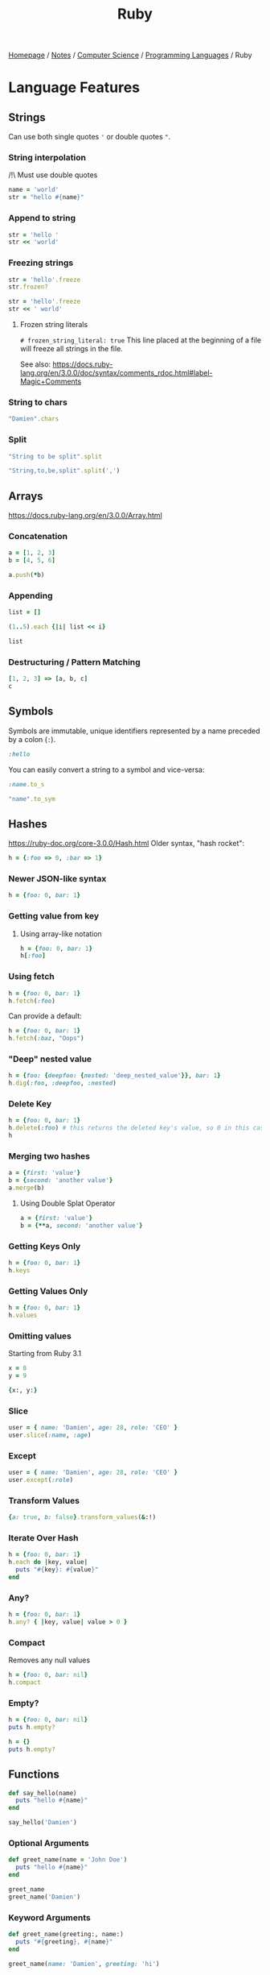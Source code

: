 #+title: Ruby
#+property: header-args :exports both

[[file:../../../homepage.org][Homepage]] / [[file:../../../notes.org][Notes]] / [[file:../../computer-science.org][Computer Science]] / [[file:../languages.org][Programming Languages]] / Ruby

* Language Features
** Strings
Can use both single quotes ='= or double quotes ="=.

*** String interpolation
/!\ Must use double quotes
#+begin_src ruby
name = 'world'
str = "hello #{name}"
#+end_src

#+RESULTS:
: hello world

*** Append to string
#+begin_src ruby
str = 'hello '
str << 'world'
#+end_src

#+RESULTS:
: hello world

*** Freezing strings
#+begin_src ruby
str = 'hello'.freeze
str.frozen?
#+end_src

#+RESULTS:
: true

#+begin_src ruby
str = 'hello'.freeze
str << ' world'
#+end_src

#+RESULTS:
=can't modify frozen String: "hello" (FrozenError)=

**** Frozen string literals
=# frozen_string_literal: true=
This line placed at the beginning of a file will freeze all strings in the file.

See also: https://docs.ruby-lang.org/en/3.0.0/doc/syntax/comments_rdoc.html#label-Magic+Comments

*** String to chars
#+begin_src ruby :results verbatim
"Damien".chars
#+end_src

#+RESULTS:
: ["D", "a", "m", "i", "e", "n"]

*** Split
#+begin_src ruby :results verbatim
"String to be split".split
#+end_src

#+RESULTS:
: ["String", "to", "be", "split"]

#+begin_src ruby :results verbatim
"String,to,be,split".split(',')
#+end_src

#+RESULTS:
: ["String", "to", "be", "split"]

** Arrays
https://docs.ruby-lang.org/en/3.0.0/Array.html
*** Concatenation
#+begin_src ruby :results verbatim
a = [1, 2, 3]
b = [4, 5, 6]

a.push(*b)
#+end_src

#+RESULTS:
: [1, 2, 3, 4, 5, 6]

*** Appending
#+begin_src ruby :results verbatim
list = []

(1..5).each {|i| list << i}

list
#+end_src

#+RESULTS:
: [1, 2, 3, 4, 5]

*** Destructuring / Pattern Matching
#+begin_src ruby
[1, 2, 3] => [a, b, c]
c
#+end_src

#+RESULTS:
: 3

** Symbols
Symbols are immutable, unique identifiers represented by a name preceded by a colon (~:~).
#+begin_src ruby
:hello
#+end_src

#+RESULTS:
: :hello

You can easily convert a string to a symbol and vice-versa:
#+begin_src ruby
:name.to_s
#+end_src

#+RESULTS:
: name

#+begin_src ruby
"name".to_sym
#+end_src

#+RESULTS:
: :name

** Hashes
https://ruby-doc.org/core-3.0.0/Hash.html
Older syntax, "hash rocket":
#+begin_src ruby :results verbatim
h = {:foo => 0, :bar => 1}
#+end_src

#+RESULTS:
: {:foo=>0, :bar=>1}

*** Newer JSON-like syntax
#+begin_src ruby :results verbatim
h = {foo: 0, bar: 1}
#+end_src

#+RESULTS:
: {:foo=>0, :bar=>1}

*** Getting value from key
**** Using array-like notation
#+begin_src ruby
h = {foo: 0, bar: 1}
h[:foo]
#+end_src

#+RESULTS:
: 0

*** Using fetch
#+begin_src ruby
h = {foo: 0, bar: 1}
h.fetch(:foo)
#+end_src

#+RESULTS:
: 0

Can provide a default:
#+begin_src ruby
h = {foo: 0, bar: 1}
h.fetch(:baz, "Oops")
#+end_src

#+RESULTS:
: Oops

*** "Deep" nested value
#+begin_src ruby
h = {foo: {deepfoo: {nested: 'deep_nested_value'}}, bar: 1}
h.dig(:foo, :deepfoo, :nested)
#+end_src

#+RESULTS:
: deep_nested_value

*** Delete Key
#+begin_src ruby :results verbatim
h = {foo: 0, bar: 1}
h.delete(:foo) # this returns the deleted key's value, so 0 in this case
h
#+end_src

#+RESULTS:
: {:bar=>1}

*** Merging two hashes
#+begin_src ruby :results verbatim
a = {first: 'value'}
b = {second: 'another value'}
a.merge(b)
#+end_src

#+RESULTS:
: {:first=>"value", :second=>"another value"}

**** Using Double Splat Operator
#+begin_src ruby :results verbatim
a = {first: 'value'}
b = {**a, second: 'another value'}
#+end_src

#+RESULTS:
: {:first=>"value", :second=>"another value"}

*** Getting Keys Only
#+begin_src ruby :results verbatim
h = {foo: 0, bar: 1}
h.keys
#+end_src

#+RESULTS:
: [:foo, :bar]

*** Getting Values Only
#+begin_src ruby :results verbatim
h = {foo: 0, bar: 1}
h.values
#+end_src

#+RESULTS:
: [0, 1]

*** Omitting values
Starting from Ruby 3.1
#+begin_src ruby :results verbatim
x = 8
y = 9

{x:, y:}
#+end_src

#+RESULTS:
: {:x=>8, :y=>9}

*** Slice
#+begin_src ruby :results verbatim
user = { name: 'Damien', age: 28, role: 'CEO' }
user.slice(:name, :age)
#+end_src

#+RESULTS:
: {:name=>"Damien", :age=>28}

*** Except
#+begin_src ruby :results verbatim
user = { name: 'Damien', age: 28, role: 'CEO' }
user.except(:role)
#+end_src

#+RESULTS:
: {:name=>"Damien", :age=>28}

*** Transform Values
#+begin_src ruby :results verbatim
{a: true, b: false}.transform_values(&:!)
#+end_src

#+RESULTS:
: {:a=>false, :b=>true}

*** Iterate Over Hash
#+begin_src ruby :results output
h = {foo: 0, bar: 1}
h.each do |key, value|
  puts "#{key}: #{value}"
end
#+end_src

#+RESULTS:
: foo: 0
: bar: 1

*** Any?
#+begin_src ruby
h = {foo: 0, bar: 1}
h.any? { |key, value| value > 0 }
#+end_src

#+RESULTS:
: true

*** Compact
Removes any null values
#+begin_src ruby :results verbatim
h = {foo: 0, bar: nil}
h.compact
#+end_src

#+RESULTS:
: {:foo=>0}

*** Empty?
#+begin_src ruby :results output
h = {foo: 0, bar: nil}
puts h.empty?

h = {}
puts h.empty?
#+end_src

#+RESULTS:
: false
: true

** Functions
#+begin_src ruby :results output
def say_hello(name)
  puts "hello #{name}"
end

say_hello('Damien')
#+end_src

#+RESULTS:
: hello Damien

*** Optional Arguments
#+begin_src ruby :results output
def greet_name(name = 'John Doe')
  puts "hello #{name}"
end

greet_name
greet_name('Damien')
#+end_src

#+RESULTS:
: hello John Doe
: hello Damien

*** Keyword Arguments
#+begin_src ruby :results output
def greet_name(greeting:, name:)
  puts "#{greeting}, #{name}"
end

greet_name(name: 'Damien', greeting: 'hi')
#+end_src

#+RESULTS:
: hi, Damien

Starting from Ruby 3.1
#+begin_src ruby :results output
def greet_name(greeting:, name:)
  puts "#{greeting}, #{name}"
end

greeting = 'hi'
name = 'Damien'
greet_name(name:, greeting:)
#+end_src

#+RESULTS:
: hi, Damien

*** One-liner
Starting from Ruby 3.0
#+begin_src ruby
def increment(x) = x + 1
increment(42)
#+end_src

#+RESULTS:
: 43

** Iterators
https://docs.ruby-lang.org/en/3.0.0/doc/syntax/control_expressions_rdoc.html
*** While
#+begin_src ruby :results output
x = 0

while x < 5
  puts x
  x += 1
end

#+end_src

#+RESULTS:
: 0
: 1
: 2
: 3
: 4

*** Until
#+begin_src ruby :results output
x = 0

until x == 5
  puts x
  x += 1
end
#+end_src

#+RESULTS:
: 0
: 1
: 2
: 3
: 4

*** For
#+begin_src ruby :results output
x = [1, 2, 3, 4, 5]

for i in x do
  puts i
end
#+end_src

#+RESULTS:
: 1
: 2
: 3
: 4
: 5

*** Each
#+begin_src ruby :results output
names = ['Bob', 'Joe', 'Steve', 'Janice', 'Susan', 'Helen']

names.each { |name| puts name }
#+end_src

#+RESULTS:
: Bob
: Joe
: Steve
: Janice
: Susan
: Helen

** Enumerables
https://docs.ruby-lang.org/en/3.0.0/Enumerable.html
*** Any?
#+begin_src ruby :session any
x = ['a', 'b', 'c']

x.any?('a')
#+end_src

#+RESULTS:
: true

#+begin_src ruby :session any
x.any?('d')
#+end_src

#+RESULTS:
: false

*** Min
#+begin_src ruby
[1, 2, 3].min
#+end_src

#+RESULTS:
: 0

*** Max
#+begin_src ruby
[1, 2, 3].max
#+end_src

#+RESULTS:
: 3

*** minmax
#+begin_src ruby :results verbatim
[1, 2, 3].minmax
#+end_src

#+RESULTS:
: [1, 3]

*** Sort
#+begin_src ruby :results verbatim
[3, 2, 1].sort
#+end_src

#+RESULTS:
: [1, 2, 3]

*** Filter
#+begin_src ruby :results verbatim
[1, 2, 3, 4, 5].filter {|i| i >= 3}
#+end_src

#+RESULTS:
: [3, 4, 5]

*** Each With Index
#+begin_src ruby :results verbatim
hash = Hash.new

['a', 'b', 'c'].each_with_index {|item, index|
  hash[index] = item
}

hash
#+end_src

#+RESULTS:
: {0=>"a", 1=>"b", 2=>"c"}

*** Each With Object
#+begin_src ruby :results verbatim
(1..10).each_with_object([]) {|i, a| a << i*2}
#+end_src

#+RESULTS:
: [2, 4, 6, 8, 10, 12, 14, 16, 18, 20]

*** Map
#+begin_src ruby :results verbatim
[1, 2, 3, 4, 5].map {|i| i * 2}
#+end_src

#+RESULTS:
: [2, 4, 6, 8, 10]

*** Reduce
#+begin_src ruby
[1, 2, 3, 4, 5].reduce(:+)
#+end_src

#+RESULTS:
: 15

** Blocks, Procs and Lambdas
*** Blocks
A block of code that can be passed to a method.

**** Single-line syntax
#+begin_src ruby :results output
[1, 2, 3].each { |num| puts num }
#+end_src

#+RESULTS:
: 1
: 2
: 3

Since Ruby 3.4, a default ~it~ variable is available:
#+begin_src ruby :results none
[1, 2, 3].each { puts it }
#+end_src

**** Multi-line syntax
#+begin_src ruby :results output
[1, 2, 3].each do |num|
  puts num
end
#+end_src

#+RESULTS:
: 1
: 2
: 3

*** Procs
#+begin_src ruby
double = Proc.new { |num| num * 2 }
double.call(5)
#+end_src

#+RESULTS:
: 10

*** Lambdas
#+begin_src ruby
l = lambda { |x| x * 3 }
l.call(3)
#+end_src

#+RESULTS:
: 9

A shorter syntax is available using ~->~:
#+begin_src ruby
l = ->(x) { x * 3 }
l.call(5)
#+end_src

#+RESULTS:
: 15

** Pattern Matching
Starting from Ruby 3.1
#+begin_src ruby
[1, 2] => _, x
x
#+end_src

#+RESULTS:
: 2

#+begin_src ruby
{ name: 'Damien', age: 28 } => {name:}
name
#+end_src

#+RESULTS:
: Damien

** Classes
https://docs.ruby-lang.org/en/3.0.0/Class.html
#+begin_src ruby :session
class Greeter
  def initialize(name)
    @name = name.capitalize
  end

  def salute
    return "Hello #{@name}!"
  end
end

# Create a new object
g = Greeter.new("world")

g.salute
#+end_src

#+RESULTS:
: Hello World!

*** What is =@foobar=?
The variable which name begins which the character `@', is an instance variable of self. Instance variables are belong to the certain object. Non-initialized instance variables has value nil.

*** =attr_reader=
To avoid having to call =@name= with the =@=, =attr_reader= can be used:
#+begin_src ruby :session
class Greeter
  attr_reader :name

  def initialize(name)
    @name = name.capitalize
  end

  def salute
    return "Hello #{name}!"
  end
end

# Create a new object
g = Greeter.new("world")

g.salute
#+end_src

#+RESULTS:
: Hello World!

*** Methods
#+begin_src ruby :session
Greeter.instance_methods(false)
#+end_src

#+RESULTS:
| :salute | :name |

** Modules
https://docs.ruby-lang.org/en/3.0.0/Module.html
#+begin_src ruby :session
module Greeter
  def self.salute
    return "Hello World!"
  end
end

# Output "Hello World!"
Greeter.salute
#+end_src

#+RESULTS:
: Hello World!

*** What is =::=?
Allow to access items in modules or class-level items in classes.
Example:

#+begin_src ruby :session
module SomeModule
    module InnerModule
        class MyClass
            CONSTANT = 4
        end
    end
end

SomeModule::InnerModule::MyClass::CONSTANT
#+end_src

#+RESULTS:
: 4

You could access =CONSTANT= by: =SomeModule::InnerModule::MyClass::CONSTANT=

** Time
#+begin_src ruby
Time.now
#+end_src

#+RESULTS:
: 2021-05-31 21:31:48.883643 -0400

*** UNIX Timestamp
#+begin_src ruby
Time.now.to_i
#+end_src

#+RESULTS:
: 1622511129

** Fibers
https://noteflakes.com/articles/2021-10-20-explaining-ruby-fibers

https://brunosutic.com/blog/ruby-fiber-scheduler

** Misc
*** Conditional Assignment Operator
a ||= b means:
If =a= is =undefined=, =nil= or =false=, assign =b= to =a=.
Otherwise, keep =a= intact.

* IRB
Interactive Ruby Shell, the REPL of Ruby!

* Gems
** Rails
https://rubyonrails.org/
Web Framework

*** Cache
https://guides.rubyonrails.org/caching_with_rails.html
To enable caching in dev: =rails dev:cache=

**** Low-Level Caching
https://guides.rubyonrails.org/caching_with_rails.html#low-level-caching
Using =Rails.cache.fetch=, both reading and writing is taken care of.

*** reload!
=reload!= is a method to reload your application code in the current console session.

*** Sandbox
=rails console --sandbox=
shortcut: =rails c -s=
Any modifications will be rolled back on exit

** Hanami
https://hanamirb.org/
Alternative to Rails

** =state_machines=
https://github.com/state-machines/state_machines
#+begin_quote
Adds support for creating state machines for attributes on any Ruby class
#+end_quote

https://blog.appsignal.com/2022/06/22/state-machines-in-ruby-an-introduction.html

** Polars
https://github.com/ankane/polars-ruby
#+begin_quote
🔥 Blazingly fast DataFrames for Ruby, powered by Polars
#+end_quote

* Resources
https://github.com/seanlerner/ruby-and-rails-learning-plan

https://learnrubythehardway.org/book/ex13.html

** Polished Ruby Programming: Build Better Software with More Intuitive, Maintainable, Scalable, and High-performance Ruby Code
by Jeremy Evans
